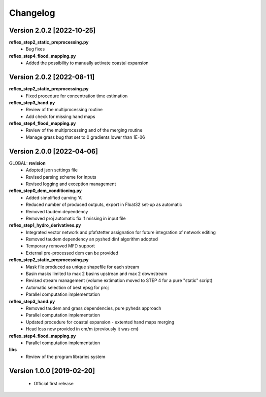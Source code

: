 =========
Changelog
=========
Version 2.0.2 [2022-10-25]
**************************
**reflex_step2_static_preprocessing.py**
    - Bug fixes

**reflex_step4_flood_mapping.py**
    - Added the possibility to manually activate coastal expansion

Version 2.0.2 [2022-08-11]
**************************
**reflex_step2_static_preprocessing.py**
    - Fixed procedure for concentration time estimation

**reflex_step3_hand.py**
    - Review of the multiprocessing routine
    - Add check for missing hand maps

**reflex_step4_flood_mapping.py**
    - Review of the multiprocessing and of the merging routine
    - Manage grass bug that set to 0 gradients lower than 1E-06

Version 2.0.0 [2022-04-06]
**************************
GLOBAL: **revision**
        - Adopted json settings file
        - Revised parsing scheme for inputs
        - Revised logging and exception management

**reflex_step0_dem_conditioning.py**
        - Added simplified carving 'A'
        - Reduced number of produced outputs, export in Float32 set-up as automatic
        - Removed taudem dependency
        - Removed proj automatic fix if missing in input file
        
**reflex_step1_hydro_derivatives.py**
        - Integrated vector network and pfafstetter assignation for future integration of network editing
        - Removed taudem dependency an pyshed dinf algorithm adopted
        - Temporary removed MFD support
        - External pre-processed dem can be provided
        
**reflex_step2_static_preprocessing.py**
        - Mask file produced as unique shapefile for each stream
        - Basin masks limited to max 2 basins upstrean and max 2 downstream
        - Revised stream management (volume extimation moved to STEP 4 for a pure "static" script)
        - Automatic selection of best epsg for proj
        - Parallel computation implementation
        
**reflex_step3_hand.py**
        - Removed taudem and grass dependencies, pure pyheds approach
        - Parallel computation implementation
        - Updated procedure for coastal expansion - extented hand maps merging
        - Head loss now provided in cm/m (previously it was cm)

**reflex_step4_flood_mapping.py**
        - Parallel computation implementation
        
**libs**
        - Review of the program libraries system

Version 1.0.0 [2019-02-20]
**************************
        - Official first release
